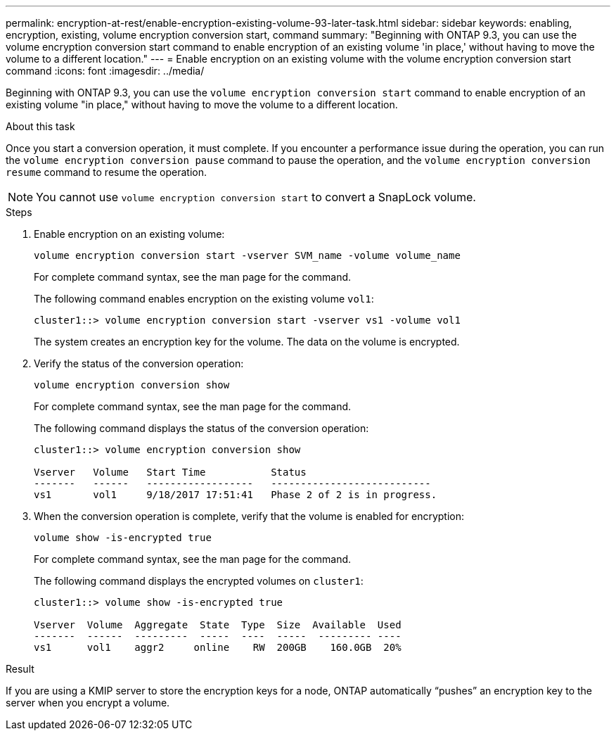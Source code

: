 ---
permalink: encryption-at-rest/enable-encryption-existing-volume-93-later-task.html
sidebar: sidebar
keywords: enabling, encryption, existing, volume encryption conversion start, command
summary: "Beginning with ONTAP 9.3, you can use the volume encryption conversion start command to enable encryption of an existing volume 'in place,' without having to move the volume to a different location."
---
= Enable encryption on an existing volume with the volume encryption conversion start command
:icons: font
:imagesdir: ../media/

[.lead]
Beginning with ONTAP 9.3, you can use the `volume encryption conversion start` command to enable encryption of an existing volume "in place," without having to move the volume to a different location.

.About this task

Once you start a conversion operation, it must complete. If you encounter a performance issue during the operation, you can run the `volume encryption conversion pause` command to pause the operation, and the `volume encryption conversion resume` command to resume the operation.

[NOTE]
====
You cannot use `volume encryption conversion start` to convert a SnapLock volume.
====

.Steps

. Enable encryption on an existing volume:
+
`volume encryption conversion start -vserver SVM_name -volume volume_name`
+
For complete command syntax, see the man page for the command.
+
The following command enables encryption on the existing volume `vol1`:
+
----
cluster1::> volume encryption conversion start -vserver vs1 -volume vol1
----
+
The system creates an encryption key for the volume. The data on the volume is encrypted.

. Verify the status of the conversion operation:
+
`volume encryption conversion show`
+
For complete command syntax, see the man page for the command.
+
The following command displays the status of the conversion operation:
+
----
cluster1::> volume encryption conversion show

Vserver   Volume   Start Time           Status
-------   ------   ------------------   ---------------------------
vs1       vol1     9/18/2017 17:51:41   Phase 2 of 2 is in progress.
----

. When the conversion operation is complete, verify that the volume is enabled for encryption:
+
`volume show -is-encrypted true`
+
For complete command syntax, see the man page for the command.
+
The following command displays the encrypted volumes on `cluster1`:
+
----
cluster1::> volume show -is-encrypted true

Vserver  Volume  Aggregate  State  Type  Size  Available  Used
-------  ------  ---------  -----  ----  -----  --------- ----
vs1      vol1    aggr2     online    RW  200GB    160.0GB  20%
----

.Result

If you are using a KMIP server to store the encryption keys for a node, ONTAP automatically "`pushes`" an encryption key to the server when you encrypt a volume.
